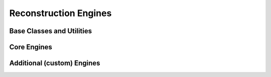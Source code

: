 Reconstruction Engines
======================

Base Classes and Utilities
--------------------------

.. autosummary::
   :toctree: generated/
   :template: custom-module-template.rst
   :recursive:

   ptypy.engines.base
   ptypy.engines.utils
   ptypy.engines.posref

Core Engines
------------

.. autosummary::
   :toctree: generated/
   :template: custom-module-template.rst
   :recursive:
   
   ptypy.engines.projectional
   ptypy.engines.stochastic
   ptypy.engines.ML

Additional (custom) Engines
---------------------------

.. autosummary::
   :toctree: generated/
   :template: custom-module-template.rst
   :recursive:

   ptypy.engines.Bragg3d_engines
   ptypy.custom.DMOPR
   ptypy.custom.MLOPR
   ptypy.custom.DM_object_regul
   ptypy.custom.WASP
   ptypy.custom.ePIE_parallel
   ptypy.custom.threepie
 
